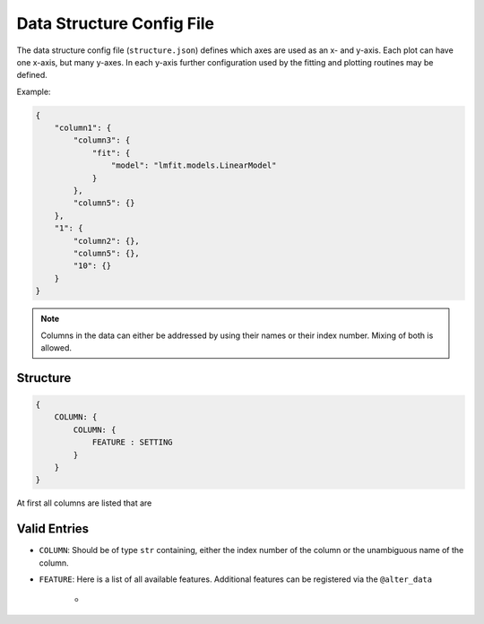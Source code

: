 Data Structure Config File
==========================

The data structure config file (``structure.json``) defines which axes are used as an x- and y-axis. Each plot can have one x-axis, but many y-axes. In each y-axis further configuration used by the fitting and plotting routines may be defined.

Example:

.. code:: json

    {
        "column1": {
            "column3": {
                "fit": {
                    "model": "lmfit.models.LinearModel"
                }
            },
            "column5": {}
        },
        "1": {
            "column2": {},
            "column5": {},
            "10": {}
        }
    }

.. note:: Columns in the data can either be addressed by using their names or their index number. Mixing of both is allowed.

.. todo:: Specifying what extra info can be added to a y-axis for fitting and plotting.



Structure
---------

.. code:: json

    {
        COLUMN: {
            COLUMN: {
                FEATURE : SETTING
            }
        }
    }

At first all columns are listed that are 


Valid Entries
-------------

- ``COLUMN``: Should be of type ``str`` containing, either the index number of the column or the unambiguous name of the column.
- ``FEATURE``: Here is a list of all available features. Additional features can be registered via the ``@alter_data`` 

    - 



